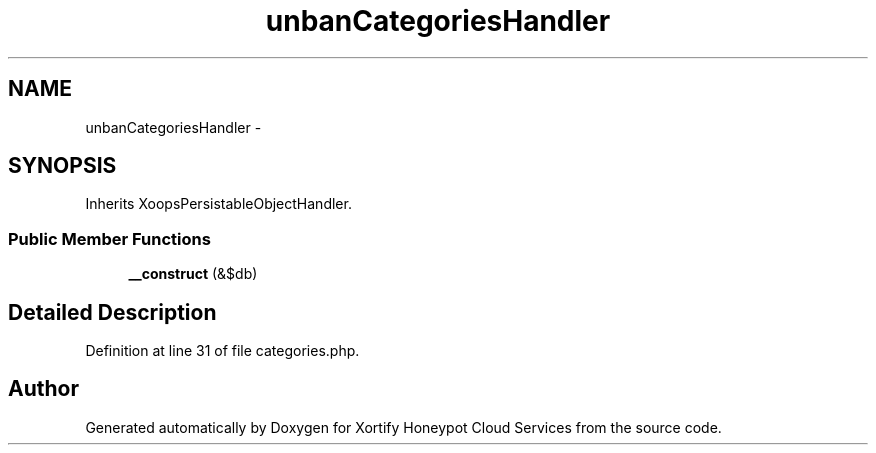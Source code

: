 .TH "unbanCategoriesHandler" 3 "Tue Jul 23 2013" "Version 4.11" "Xortify Honeypot Cloud Services" \" -*- nroff -*-
.ad l
.nh
.SH NAME
unbanCategoriesHandler \- 
.SH SYNOPSIS
.br
.PP
.PP
Inherits XoopsPersistableObjectHandler\&.
.SS "Public Member Functions"

.in +1c
.ti -1c
.RI "\fB__construct\fP (&$db)"
.br
.in -1c
.SH "Detailed Description"
.PP 
Definition at line 31 of file categories\&.php\&.

.SH "Author"
.PP 
Generated automatically by Doxygen for Xortify Honeypot Cloud Services from the source code\&.
